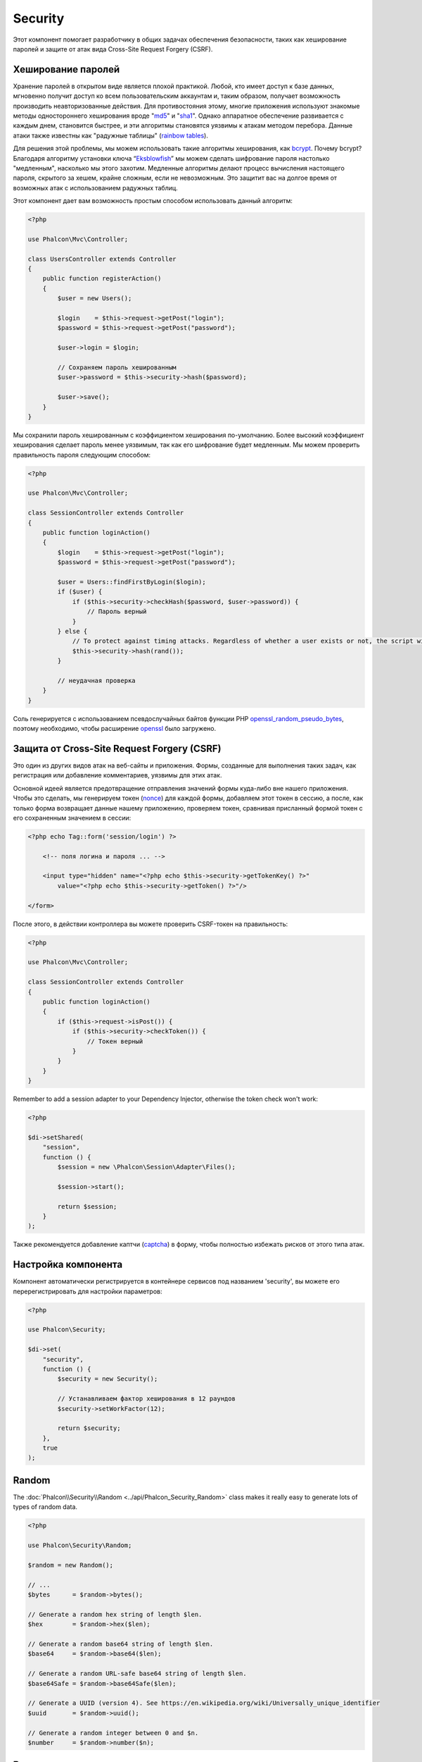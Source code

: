 Security
========

Этот компонент помогает разработчику в общих задачах обеспечения безопасности, таких как хеширование паролей и защите от атак вида Cross-Site Request Forgery (CSRF).

Хеширование паролей
-------------------
Хранение паролей в открытом виде является плохой практикой. Любой, кто имеет доступ к базе данных, мгновенно получит доступ ко всем пользовательским
аккаунтам и, таким образом, получает возможность производить неавторизованные действия. Для противостояния этому, многие приложения используют знакомые методы
одностороннего хеширования вроде "md5_" и "sha1_". Однако аппаратное обеспечение развивается с каждым днем, становится быстрее, и эти алгоритмы становятся уязвимы
к атакам методом перебора. Данные атаки также известны как "радужные таблицы" (`rainbow tables`_).

Для решения этой проблемы, мы можем использовать такие алгоритмы хеширования, как bcrypt_. Почему bcrypt? Благодаря алгоритму установки ключа “Eksblowfish_”
мы можем сделать шифрование пароля настолько "медленным", насколько мы этого захотим. Медленные алгоритмы делают процесс вычисления настоящего
пароля, скрытого за хешем, крайне сложным, если не невозможным. Это защитит вас на долгое время от возможных атак с использованием радужных таблиц.

Этот компонент дает вам возможность простым способом использовать данный алгоритм:

.. code-block:: php

    <?php

    use Phalcon\Mvc\Controller;

    class UsersController extends Controller
    {
        public function registerAction()
        {
            $user = new Users();

            $login    = $this->request->getPost("login");
            $password = $this->request->getPost("password");

            $user->login = $login;

            // Сохраняем пароль хешированным
            $user->password = $this->security->hash($password);

            $user->save();
        }
    }

Мы сохранили пароль хешированным с коэффициентом хеширования по-умолчанию. Более высокий коэффициент хеширования сделает пароль менее уязвимым, так как
его шифрование будет медленным. Мы можем проверить правильность пароля следующим способом:

.. code-block:: php

    <?php

    use Phalcon\Mvc\Controller;

    class SessionController extends Controller
    {
        public function loginAction()
        {
            $login    = $this->request->getPost("login");
            $password = $this->request->getPost("password");

            $user = Users::findFirstByLogin($login);
            if ($user) {
                if ($this->security->checkHash($password, $user->password)) {
                    // Пароль верный
                }
            } else {
                // To protect against timing attacks. Regardless of whether a user exists or not, the script will take roughly the same amount as it will always be computing a hash.
                $this->security->hash(rand());
            }

            // неудачная проверка
        }
    }

Соль генерируется с использованием псевдослучайных байтов функции PHP openssl_random_pseudo_bytes_, поэтому необходимо, чтобы расширение openssl_ было загружено.

Защита от Cross-Site Request Forgery (CSRF)
-------------------------------------------
Это один из других видов атак на веб-сайты и приложения. Формы, созданные для выполнения таких задач, как регистрация или добавление комментариев,
уязвимы для этих атак.

Основной идеей является предотвращение отправления значений формы куда-либо вне нашего приложения. Чтобы это сделать, мы генерируем токен (`nonce`_)
для каждой формы, добавляем этот токен в сессию, а после, как только форма возвращает данные нашему приложению, проверяем токен, сравнивая присланный формой
токен с его сохраненным значением в сессии:

.. code-block:: html+php

    <?php echo Tag::form('session/login') ?>

        <!-- поля логина и пароля ... -->

        <input type="hidden" name="<?php echo $this->security->getTokenKey() ?>"
            value="<?php echo $this->security->getToken() ?>"/>

    </form>

После этого, в действии контроллера вы можете проверить CSRF-токен на правильность:

.. code-block:: php

    <?php

    use Phalcon\Mvc\Controller;

    class SessionController extends Controller
    {
        public function loginAction()
        {
            if ($this->request->isPost()) {
                if ($this->security->checkToken()) {
                    // Токен верный
                }
            }
        }
    }

Remember to add a session adapter to your Dependency Injector, otherwise the token check won't work:

.. code-block:: php

    <?php

    $di->setShared(
        "session",
        function () {
            $session = new \Phalcon\Session\Adapter\Files();

            $session->start();

            return $session;
        }
    );

Также рекомендуется добавление каптчи (captcha_) в форму, чтобы полностью избежать рисков от этого типа атак.

Настройка компонента
--------------------
Компонент автоматически регистрируется в контейнере сервисов под названием 'security', вы можете его перерегистрировать
для настройки параметров:

.. code-block:: php

    <?php

    use Phalcon\Security;

    $di->set(
        "security",
        function () {
            $security = new Security();

            // Устанавливаем фактор хеширования в 12 раундов
            $security->setWorkFactor(12);

            return $security;
        },
        true
    );

Random
------
The :doc:`Phalcon\\Security\\Random <../api/Phalcon_Security_Random>` class makes it really easy to generate lots of types of random data.

.. code-block:: php

    <?php

    use Phalcon\Security\Random;

    $random = new Random();

    // ...
    $bytes      = $random->bytes();

    // Generate a random hex string of length $len.
    $hex        = $random->hex($len);

    // Generate a random base64 string of length $len.
    $base64     = $random->base64($len);

    // Generate a random URL-safe base64 string of length $len.
    $base64Safe = $random->base64Safe($len);

    // Generate a UUID (version 4). See https://en.wikipedia.org/wiki/Universally_unique_identifier
    $uuid       = $random->uuid();

    // Generate a random integer between 0 and $n.
    $number     = $random->number($n);

Внешние источники
-----------------
* `Vökuró <http://vokuro.phalconphp.com>`_, пример приложения с использованием Security для избежание CSRF и хешированием паролей [`Github <https://github.com/phalcon/vokuro>`_]

.. _sha1: http://php.net/manual/ru/function.sha1.php
.. _md5: http://php.net/manual/ru/function.md5.php
.. _openssl_random_pseudo_bytes: http://php.net/manual/ru/function.openssl-random-pseudo-bytes.php
.. _openssl: http://php.net/manual/ru/book.openssl.php
.. _captcha: http://www.google.com/recaptcha
.. _`nonce`: http://ru.wikipedia.org/wiki/Nonce
.. _bcrypt: http://ru.wikipedia.org/wiki/Bcrypt
.. _Eksblowfish: http://ru.wikipedia.org/wiki/Bcrypt#.D0.90.D0.BB.D0.B3.D0.BE.D1.80.D0.B8.D1.82.D0.BC
.. _`rainbow tables`: http://ru.wikipedia.org/wiki/Rainbow_table
